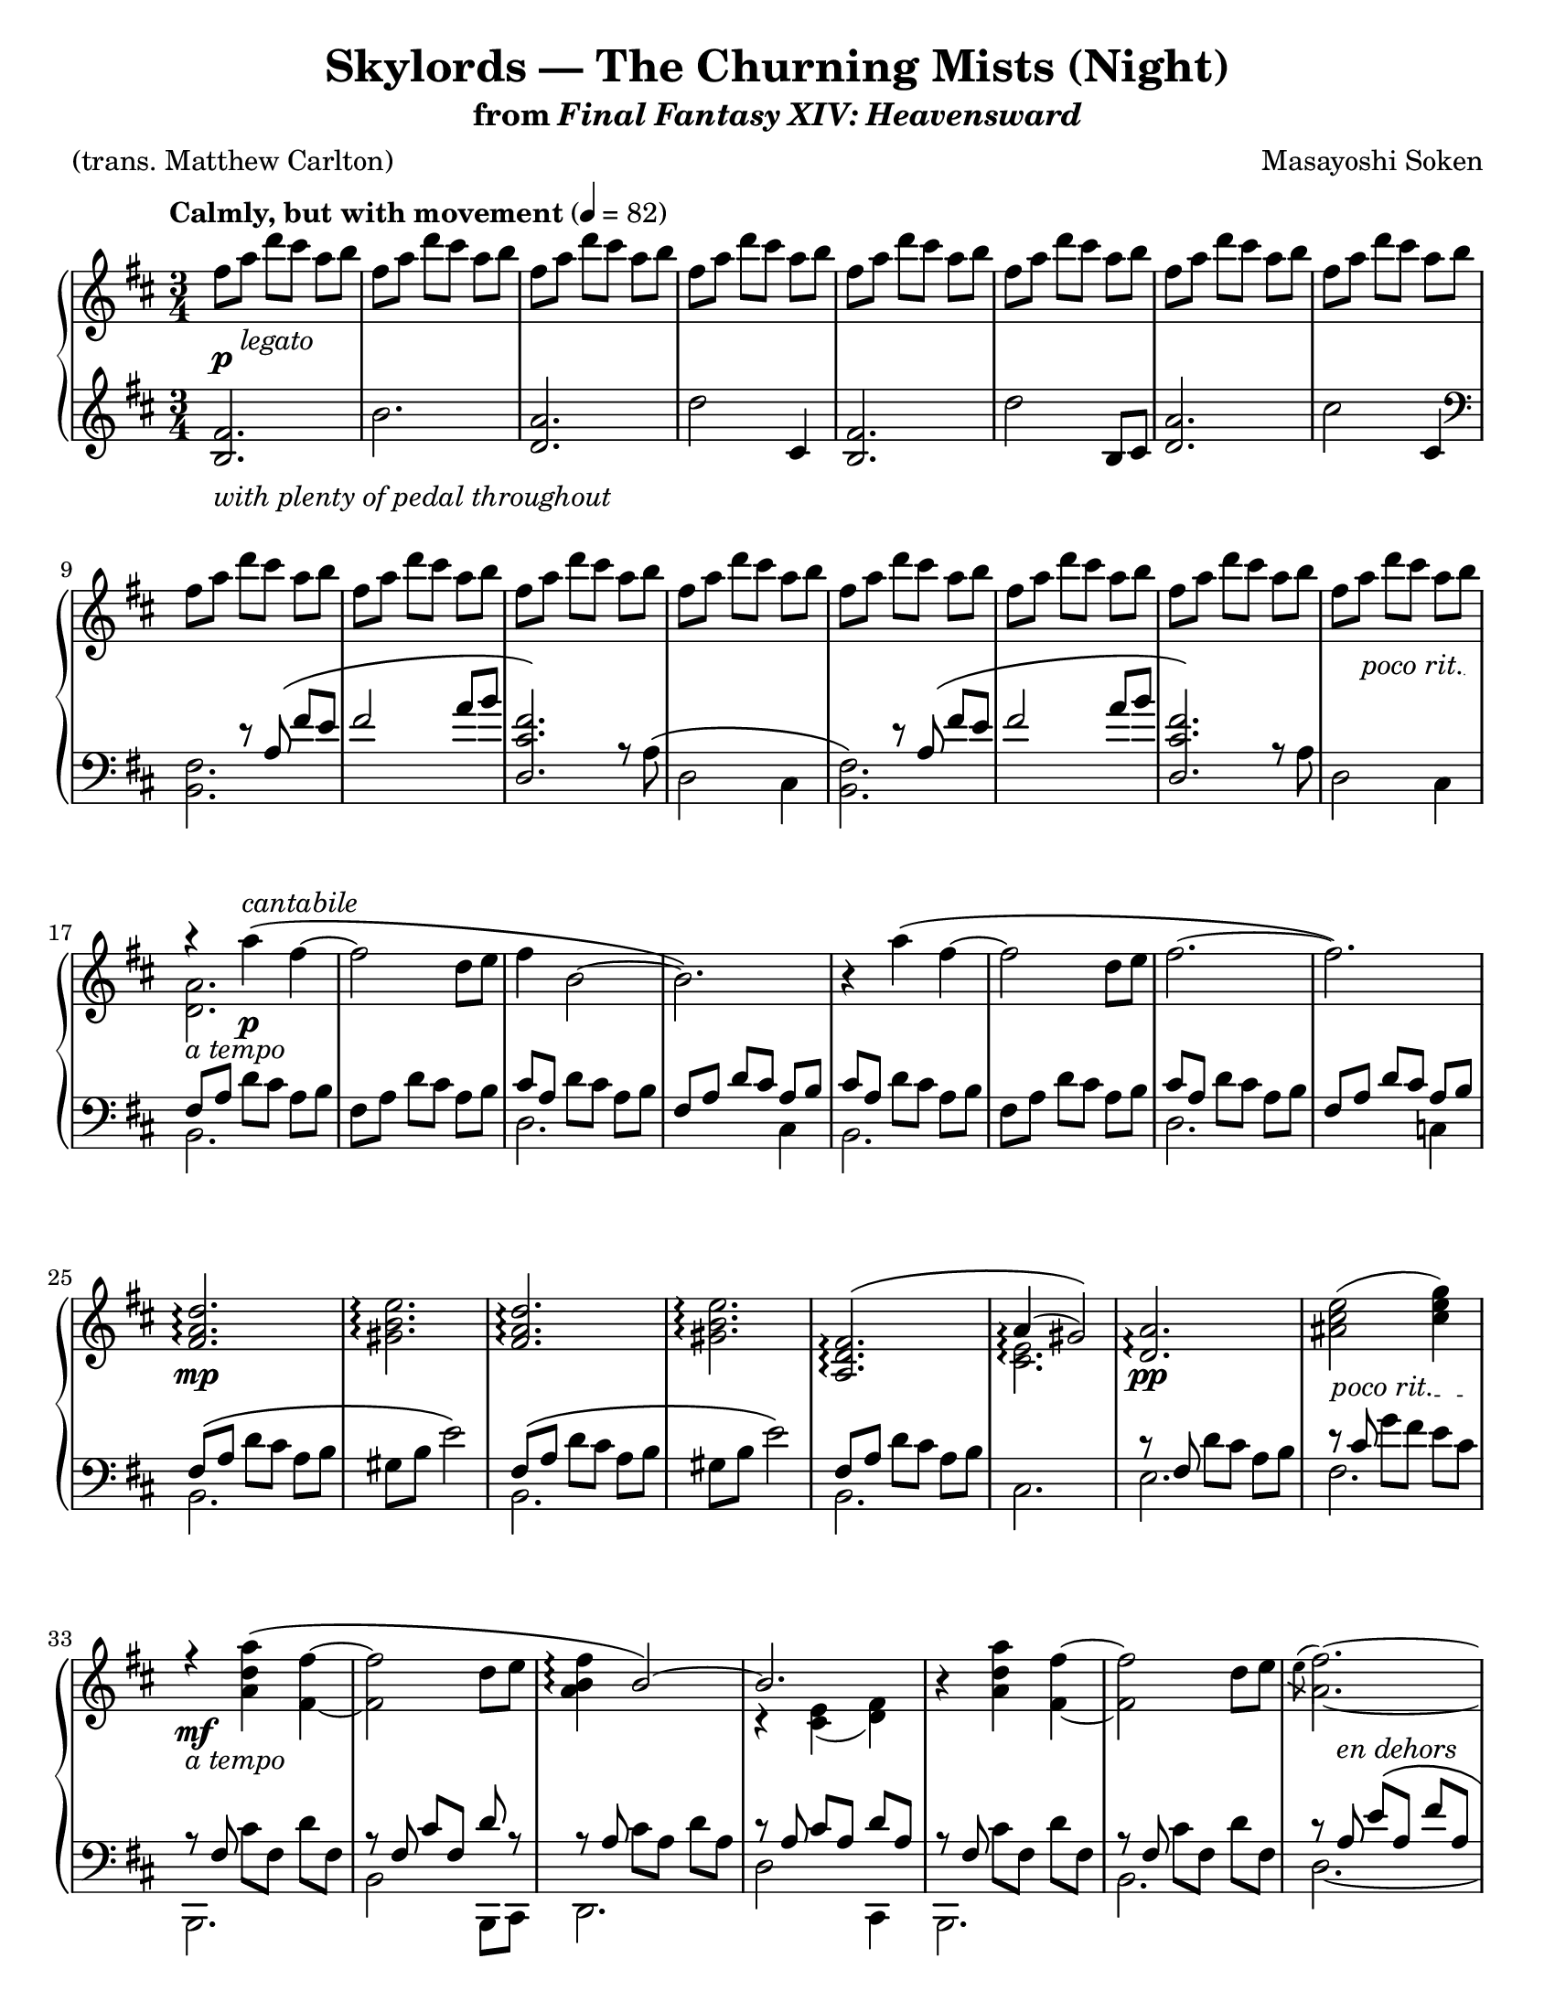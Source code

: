 \version "2.24.0"
\language "english"
\pointAndClickOff

#(set-default-paper-size "letter")

\paper {
  print-page-number = ##f
  indent = 0
  ragged-last = ##t
}

\header {
  title = "Skylords — The Churning Mists (Night)"
  subtitle = \markup { from \italic { Final Fantasy XIV: Heavensward } }

  composer = "Masayoshi Soken"
  poet = "(trans. Matthew Carlton)"
  tagline = ##f
}

poco_rit = {
  \override TextSpanner.bound-details.left.text = \markup { \italic "poco rit." }
  \textSpannerDown
}

rit = {
  \override TextSpanner.bound-details.left.text = \markup { \italic "rit." }
  \textSpannerDown
}

rall = {
  \override TextSpanner.bound-details.left.text = \markup { \italic "rallentando" }
  \textSpannerDown
}

su = \stemUp
sd = \stemDown
sn = \stemNeutral

crpoco = #(make-music
           'CrescendoEvent
           'span-direction START
           'span-type 'text
           'span-text "cresc. poco a poco")

twice = #(define-music-function (music) (ly:music?) #{ \repeat unfold 2 $music #})
thrice = #(define-music-function (music) (ly:music?) #{ \repeat unfold 3 $music #})

global = {
  \key d \major
  \time 3/4
  \set Timing.beamExceptions = #'() % Beam each beat separately in 3/4 instead of the whole measure
}

measureNinetySeven = {
  \key c \major
  \time 6/8
}

%%%%%%%%%%%%%%%%%%%%%%%%%%%%%%%%%%%%%%%%%%%%%%%%%%%%%%%%%%%%%%%%%%%%%%%%
%% A = mm. 1-8

upper.A = \relative {
  fs''8 a d cs a b |
  \repeat unfold 7 { fs a d cs a b | }
}

lower.A = \relative {
  <b fs'>2. |
  b' |
  <a d,> |
  d2 cs,4 |
  <b fs'>2. |
  d'2 b,8 cs |
  <d a'>2. |
  cs'2 cs,4 |
}

%%%%%%%%%%%%%%%%%%%%%%%%%%%%%%%%%%%%%%%%%%%%%%%%%%%%%%%%%%%%%%%%%%%%%%%%
%% B = mm. 9-16 (enter tenor voice)

upper.B = \relative {
  \barNumberCheck #9
  \repeat unfold 8 { fs''8 a d cs a b | }
}

lower.B_tenor = \relative {
  s4 r8 a8\( fs' e |
  fs2 a8 b |
  <fs cs d,>2.\) |
  s2. |
  s4 r8 a,8\( fs' e |
  fs2 a8 b |
  <fs cs d,>2.\) |
  s2. |
}

lower.B_bass = \relative {
  <b, fs'>2. |
  s2. |
  s4 s4  a'8\rest a8^\( |
  d,2 cs4 |
  <b fs'>2.\) |
  s2. |
  s4 s4 a'8\rest a8 |
  d,2 cs4 |
}

lower.B = {
  \barNumberCheck #9
  \clef bass
  <<
    \new Voice = "tenor" {
      \voiceOne
      \lower.B_tenor
    }
    \new Voice = "bass" {
      \voiceTwo
      \lower.B_bass
    }
  >>
}

%%%%%%%%%%%%%%%%%%%%%%%%%%%%%%%%%%%%%%%%%%%%%%%%%%%%%%%%%%%%%%%%%%%%%%%%
%% C = mm. 17-32 (enter melody)

upper.C = \relative {
  \barNumberCheck #17
  <<
    \relative c''' {
      \stemNeutral
      r4 a4\( fs~ |
      2 d8 e |
      fs4 b,2~ |
      2.\) |
    }
    \\
    \relative c'' {
      <a d,>2. |
    }
  >>
  r4 a''\( fs~ |
  2 d8 e fs2.~ |
  2.\) |
  \barNumberCheck #25
  \repeat unfold 2 {
    <d a fs>2.\arpeggio |
    <e b gs>2.\arpeggio |
  }
  <<
    {
      <fs, d a>\(\arpeggio |
      a4(\arpeggio gs2)\)
    }
    \\
    {
      s2. |
      <e cs>2.\arpeggio
    }
  >> |
  <a d,>2.\arpeggio |
  <as cs e>2( <cs e g>4) |
}

lower.C_tenor = \relative {
  \stemNeutral
  \su fs8 a \sn d cs a b |
  fs8 a d cs a b |
  \su cs a \sn d cs a b |
  \su fs a d cs a b \sn |
  \su cs a \sn d cs a b |
  fs a d cs a b |
  \su cs a \sn d cs a b |
  \su fs a d cs a b |
  fs\( a \sn d cs a b |
  gs b e2\) |
  \su fs,8\( a \sn d cs a b |
  gs b e2\) |
  \su fs,8 a \sn d cs a b |
  s2. |
  r8 \su fs \sn d' cs a b |
  r \su cs \sn g' fs e cs |
}

lower.C_bass = \relative {
  b,2. |
  s |
  d |
  s4 s4 cs4 |
  b2. |
  s |
  d |
  s4 s4 c4 |
  b2. |
  s |
  b |
  s |
  b |
  cs |
  e |
  fs |
}

lower.C = {
  \barNumberCheck #17
  <<
    \new Voice = "tenor" {
      \voiceOne
      \lower.C_tenor
    }
    \new Voice = "bass" {
      \voiceTwo
      \lower.C_bass
    }
  >>
}

%%%%%%%%%%%%%%%%%%%%%%%%%%%%%%%%%%%%%%%%%%%%%%%%%%%%%%%%%%%%%%%%%%%%%%%%
%% D = mm. 33-40 (a tempo)

upper.D = \relative {
  \barNumberCheck #33
   <<
     \relative {
       \sn
       r4 <a' d a'>4\( fs'~ |
       2 d8 e |
       <fs b, a>4\arpeggio \su b,2~\) |
       2.
     } \\
     \relative {
       s4 s4 fs'~ |
       2 s4 |
       s2. |
       r4 <e cs>( <fs d>)
     }
   >> |
   r4 <a' d a'>4 <fs fs'>4~ |
   q2 d'8 e |
   <<
     \relative {
       \sd
       \acciaccatura e''8 fs2.~ |
       2.
     } \\
     \relative {
       a'2.~ |
       2.
     } |
   >>
}

lower.D_tenor = \relative {
  r8 \su fs \sn cs' fs, d' fs, |
  r \su fs cs' fs, d' r |
  r \su a \sn cs a d a |
  r \su a cs a d a \sn |
  r \su fs \sn cs' fs, d' fs, |
  r \su fs \sn cs' fs, d' fs, |
  r \su a e'\( a, fs' a, |
  g' a, fs' a, e'\) a, \sn |
}

lower.D_bass = \relative {
  b,,2. |
  b'2 b,8 cs |
  d2. |
  d'2 cs,4 |
  b2. |
  b' |
  d2.~ |
  2 cs,4 |
}

lower.D = {
  \barNumberCheck #33
  <<
    \new Voice = "tenor" {
      \voiceOne
      \lower.D_tenor
    }
    \new Voice = "bass" {
      \voiceTwo
      \lower.D_bass
    }
  >>
}

%%%%%%%%%%%%%%%%%%%%%%%%%%%%%%%%%%%%%%%%%%%%%%%%%%%%%%%%%%%%%%%%%%%%%%%%
%% E = mm. 41-56 (melody to bass)

upper.E = \relative {
  \barNumberCheck #41
  \twice { \thrice { <c' d fs>8 a8 } | }
  \thrice { <b d fs> fs } |
  \thrice { <bf d f> f } |
  <a b? ds>8 fs? \twice { <a b ds>8 fs } |
  \thrice { <a b ds>8 fs } |
  \thrice { <gs b ds> ds } |
  <g? b d?> d? \twice { <g b d> d } |
  \thrice { <a' cs e> g } |
  \thrice { <bf d f> g } |
  \thrice { <a cs e> g } |
  \thrice { <bf d> g } |
  \thrice { <a cs e> g } |
  \twice { <bf df f> g } <bf d f> g |
  \thrice { <a cs e> g } |
  \twice { <bf d> g } <a cs e> g |
}

lower.E = \relative {
  \barNumberCheck #41
  c,2.~\( |
  4 d-> c |
  b2. |
  bf\) |
  a~\( |
  4 b-> a |
  gs2. |
  g?\) |
  a4.\( g8 a4 |
  bf4 g2 |
  a4 e'2~ |
  2.\) |
  a,4.\( g8 a4 |
  bf4 g2 |
  a4 e'2~ |
  2\) a,4 |
}

%%%%%%%%%%%%%%%%%%%%%%%%%%%%%%%%%%%%%%%%%%%%%%%%%%%%%%%%%%%%%%%%%%%%%%%%
%% F = mm. 57-72 (Slightly slower)

upper.F = \relative {
  \barNumberCheck #57
  r4
  \ottava #1
  <a'' d a'>\arpeggio\( <fs fs'>~\arpeggio |
  q2 d'8 e |
  \acciaccatura e8 fs4 b,2~
  2.\) |
  r4 <a d a'>\arpeggio\( <fs fs'>~\arpeggio |
  q2 d'8 e |
  \acciaccatura e8 fs2.~ |
  2.\) |
  <fs, a d>2.\arpeggio |
  <gs b e>2.\arpeggio |
  <fs a d>2.\arpeggio |
  <gs b e>2.\arpeggio |
  <a d fs>2.\arpeggio |
  <<
    { a'4( gs2) }
    \\
    { \acciaccatura b,8 cs2. }
  >> |
  \ottava #0
  <a, d fs>2.\arpeggio |
  <as d e>2( <cs e g>4) |
}

%% Note: mm. 57-66 are notated in three staves
middle.F = \relative {
  \clef treble
  \barNumberCheck #57
  r8\p_\markup \italic {molto legato} fs\( b cs d fs |
  a fs a cs d4\) |
  r8 a,\( d e fs a |
  cs b d cs a b\) |
  r fs,\( b cs d fs |
  a fs a cs d4\) |
  r8 a,\( d e fs a |
  cs b d cs a b\) |
  fs\( a d cs a b |
  gs b e2\) |
  \barNumberCheck #67
}

lower.F_tenor = \relative {
  s2.*10 |
  \barNumberCheck #67
  \clef treble
  fs'8\( a d cs a b |
  gs b e2\) |
  b8\rest fs d' cs a b |
  s2. |
  \clef bass
  r8 \su fs, \sn d' cs a b |
  r8 \su cs \sn g' fs e cs |
}

lower.F_bass = \relative {
  b,2.~ |
  2. |
  d2.~ |
  2 c4 |
  b2.~ |
  2. |
  d2.~ |
  2. |
  b'2.~ |
  2. |
  b2. ~ |
  2. |
  b2. |
  cs2. |
  b,2. |
  fs'2. |
}

lower.F = {
  \barNumberCheck #57
  <<
    \new Voice = "tenor" {
      \voiceOne
      \lower.F_tenor
    }
    \new Voice = "bass" {
      \voiceTwo
      \lower.F_bass
    }
  >>
}

%%%%%%%%%%%%%%%%%%%%%%%%%%%%%%%%%%%%%%%%%%%%%%%%%%%%%%%%%%%%%%%%%%%%%%%%
%% D′ = mm. 73-80 (Tempo I), variation of D (mm. 33-40)

upper.D′ = \relative {
  \barNumberCheck #73
  <<
    \relative {
      r4 <a' d a'>4\( fs'~ |
      2 d8 e |
      fs4 b,2~ |
      2.\)
    } \\
    \relative {
      s4 s4 \su fs'~ |
      2 \sd s4 |
      <b a>2. |
      r4 e, fs
    }
  >> |
  r4 <a' d a'>4\( <fs fs'>4~ |
  q2 d'8 e |
  \acciaccatura e8 fs2.~ |
  2.\) |
}

lower.D′_tenor = \relative {
  \twice { r8 fs cs' fs, d' fs, | }
  \twice { r8 a cs a d a } |
  \twice { r8 fs cs' fs, d' fs, | }
  r \su a e' a, fs' a, |
  g' a, fs' a, e' a, \sn |
}

lower.D′_bass = \relative {
  b,2. |
  b, |
  d' |
  d,2 c'4 |
  b2. |
  b, |
  d'~ |
  2. |
}

lower.D′ = {
  \barNumberCheck #73
  <<
    \new Voice = "tenor" {
      \voiceOne
      \lower.D′_tenor
    }
    \new Voice = "bass" {
      \voiceTwo
      \lower.D′_bass
    }
  >>
}

%%%%%%%%%%%%%%%%%%%%%%%%%%%%%%%%%%%%%%%%%%%%%%%%%%%%%%%%%%%%%%%%%%%%%%%%
%% E′ = mm. 81-96 (cresc poco a poco), variation of mm. 41-56

upper.E′ = \relative {
  \barNumberCheck #81
  \twice { \thrice { <c' d fs>8 a8 } | }
  \thrice { <b d fs> fs } |
  \twice { <c' d f> f, } <bf d f> f |
  <a b? ds>8 fs? \twice { <a b ds>8 fs } |
  \thrice { <a b ds>8 fs } |
  \thrice { <gs b ds> ds } |
  <g? b d?> d? <g b d> d <b' d f>4 |
  \thrice { <a' cs e>8 g } |
  \thrice { <bf d f> g } |
  \thrice { <a cs e> g } |
  \twice { <bf d> g } <bf f> cs, |
  \thrice { <a' cs e> g } |
  \thrice { <a bf d> g } |
  \thrice { <a cs e> g } |
  \twice { <bf d> g } <g cs e>4 |
}

lower.E′ = \relative {
  \barNumberCheck #81
  c,2.~\( |
  4 d-> c |
  b2. |
  bf\) |
  a~\( |
  4 b-> a |
  gs2. |
  g?\) |
  a4.\( g8 a4 |
  bf4 g2 |
  a4 e'2~ |
  2.\) |
  a,4.\( g8 a4 |
  bf4 g2 |
  a4 e'2~ |
  2\) a4 |
}

%%%%%%%%%%%%%%%%%%%%%%%%%%%%%%%%%%%%%%%%%%%%%%%%%%%%%%%%%%%%%%%%%%%%%%%%
%% G = mm. 97- (A tempo, resolute)

upper.G_soprano = \relative {
  \thrice {
    d'4. <d a'>4.~ |
    q2. |
  }
  <a c f>4. <f' c'> |
  <g, b d> a'8 g16 a b8 |
  <a d,>4.
  <d a'>4.~ |
  q2. |
  <d a d,>4. <a d a'>~ |
  2. |
  <d a d,>4. <a d a'>~ |
  2. |
  s2. |
  s2. |
  s2. |
  <a' d e a>2.\arpeggio |
}

upper.G_alto = \relative {
  s2.*7 |
  \barNumberCheck #104
  s4. g'4. |
  s2. |
  <c, g>16 d8 8 16 <c g>16 d8 8 16 |
  s2. |
  <c g>16 d8 8 16 <e g,>16 d8 8 16 |
  s2. |
  \once \override NoteColumn.force-hshift = #2.5
  \shiftOn
  d'16 a g fs g a d a g fs g a |
  <d a d,>4. <a d f>~ |
  4.~ 8 <g c e>8. <g c>16 |
  <d a' d>2.~ |
  2.\fermata |
}

upper.G = {
  \barNumberCheck #97
  \measureNinetySeven
  <<
    \new Voice = "soprano" {
      \voiceOne
      \upper.G_soprano
    }
    \new Voice = "alto" {
      \voiceTwo
      \upper.G_alto
    }
  >>
}

lower.G_tenor = \relative {
  \repeat unfold 10 { d8. 8 16 8 8 8 | }
  \repeat unfold 2 { c8. 8 16 8 8 8 | }
  \repeat unfold 2 { b8. 8 16 8 8 8 | }
  bf8. 8 16 8 8 8 |
  bf8. 8 16 8 c8 8 |
  d8. 8 16 8 4 |
}

lower.G_bass = \relative {
  \thrice { <d, a'>2. | }
  d4.~ 8 a4 |
  <d a'>2. |
  <d a'>4.~ q8 a4 |
  <d a'>2. |
  <d a'>4.~ 8 a d |
  <d a'>2.~ |
  q2. |
  <c g'>2. |
  <c g'>2. |
  b2. |
  b2. |
  bf2. |
  bf4.~ 8 c4 |
  <d a'>2. |
  <d a'>2.\fermata |
}

lower.G = {
  \barNumberCheck #97
  \measureNinetySeven
  <<
    \new Voice = "tenor" {
      \voiceOne
      \lower.G_tenor
    }
    \new Voice = "bass" {
      \voiceTwo
      \lower.G_bass
    }
  >>
}

editorial.above = {
  \tempo "Calmly, but with movement" 4 = 82
  s2.*16 |
  \barNumberCheck #17
  s4 s4^\markup \italic cantabile s4 |
  s2.*39 |
  \barNumberCheck #57
  \tempo "Slightly slower" s2. |
  s2.*15 |
  \barNumberCheck #73
  \tempo "Tempo I" s2. |
  s2.*22 |
  \barNumberCheck #96
  s2 s8 s16 s32 s32^\markup { \note {8} #UP = \note {8} #UP } |
  \tempo "A tempo, resolute" s2. |
  s2.*14
  \barNumberCheck #112
  s4. s8 s8-\markup \italic { sempre \musicglyph #"f" } s8 |
}

editorial.between = {
  s8\p s8^\markup \italic legato s2 |
  s2.*14 |
  \barNumberCheck #16
  \poco_rit
  s8 s8\startTextSpan s8*3 s8\stopTextSpan |
  s8_\markup \italic { a tempo } s8 s4\p s4 |
  s2.*7 |
  \barNumberCheck #25
  s2.\mp |
  s2.*5 |
  \barNumberCheck #31
  s2.\pp |
  s8\startTextSpan s8 s4 s8 s8\stopTextSpan |
  s2._\markup \italic { a tempo }\mf |
  s2.*5 |
  \barNumberCheck #39
  s8 s8_\markup \italic { en dehors } s4 s4 |
  s2.*16 |
  \barNumberCheck #56
  s4 s8\startTextSpan s8 s8 s8\stopTextSpan |
  s4_\markup \italic {tranquillo} s4\mp s4 |
  s2.*9 |
  \barNumberCheck #67
  s2.\p |
  s2. |
  s2.\pp |
  s2.*2 |
  \barNumberCheck #72
  s8 s8\cresc s4 s4 |
  s4\mp s2 |
  s2.*5 |
  \barNumberCheck #79
  s8 s8^\markup \italic { en dehors } s4 s4 |
  s2. |
  \barNumberCheck #81
  s2.\crpoco |
  s2.*7 |
  \barNumberCheck #89
  s2.\mf |
  s2.*6 |
  \barNumberCheck #96
  \rit
  s8\startTextSpan s8 s4 s8 s16 s32 s32\stopTextSpan |
  s2.\mf |
  s2.*7 |
  \barNumberCheck #105
  s2.\f |
  s2.*6 |
  \barNumberCheck #112
  \rall
  s4. s4.\startTextSpan |
  s2. |
  s2.\stopTextSpan
}

editorial.below = {
  s2.^\markup \italic { with plenty of pedal throughout } |
  s2.*54 |
  \barNumberCheck #56
  s2 s4\ppp |
}

breaks = {
  s2.*8 |
  \barNumberCheck #9
  \break
  s2.*8 |
  \barNumberCheck #17
  \break
  s2.*16 |
  \barNumberCheck #33
  \break
  s2.*24 |
  \barNumberCheck #57
  \break
  s2.*16 |
  \barNumberCheck #73
  \break
  s2.*24 |
  \barNumberCheck #97
  \pageBreak
}

reference.breaks = {
  s2.*5 | \break
  \barNumberCheck #6
  s2.*5 | \break
  \barNumberCheck #11
  s2.*5 | \break
  \barNumberCheck #16
  s2.*5 | \break
  \barNumberCheck #21
  s2.*5 | \break
  \barNumberCheck #26
  s2.*5 | \pageBreak
  \barNumberCheck #31
  s2.*5 | \break
  \barNumberCheck #36
  s2.*5 | \break
  \barNumberCheck #41
  s2.*5 | \break
  \barNumberCheck #46
  s2.*5 | \break
  \barNumberCheck #51
  s2.*5 | \break
  \barNumberCheck #56
  s2. | \pageBreak
  \barNumberCheck #57
  s2.*5 | \break
  \barNumberCheck #62
  s2.*5 | \break
  \barNumberCheck #67
  s2.*5 | \break
  \barNumberCheck #72
  s2.*5 | \break
  \barNumberCheck #77
  s2.*5 | \pageBreak
  \barNumberCheck #82
  s2.*5 | \break
  \barNumberCheck #87
  s2.*5 | \break
  \barNumberCheck #92
  s2.*5 | \break
  \barNumberCheck #97
  %% Time changes to 6/8, but that's still 2. per bar.
  s2.*5 | \break
  \barNumberCheck #102
  s2.*5 | \break
  \barNumberCheck #107
  s2.*5 | \pageBreak
  \barNumberCheck #112
  s2.*3 |
  \barNumberCheck #115
}

%showLastLength = R2.*15
\new PianoStaff \with {
  \remove "Keep_alive_together_engraver"
} <<
  \new Dynamics {
    \global
    \editorial.above
  }
  \new Staff = "up" \with {
    %% Allow arpeggios to span voices
    \consists "Span_arpeggio_engraver"
    connectArpeggios = ##t
  } {
    \global
    \upper.A
    \upper.B
    \upper.C
    \upper.D
    \upper.E
    \upper.F
    \upper.D′
    \upper.E′
    \upper.G
    \bar "|."
  }
  \new Dynamics {
    \global
    \editorial.between
  }
  \new Staff = "middle" \with {
    \RemoveAllEmptyStaves
  } {
    \global
    s2.*56 |
    \middle.F
  }
  \new Staff = "down" {
    \global
    \lower.A
    \lower.B
    \lower.C
    \lower.D
    \lower.E
    \lower.F
    \lower.D′
    \lower.E′
    \lower.G
  }
  \new Dynamics {
    \global
    \editorial.below
  }
  \new Dynamics {
    \global
    %%\reference.breaks
    \breaks
  }
>>
